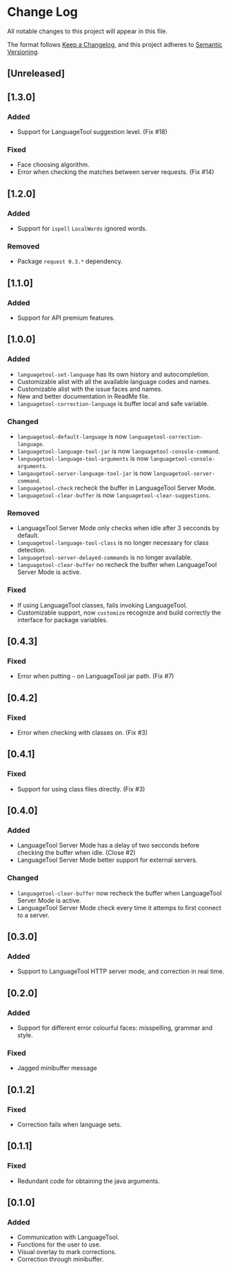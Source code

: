* Change Log

All notable changes to this project will appear in this file.

The format follows [[https://keepachangelog.com/en/1.0.0/][Keep a Changelog]], and this project adheres to [[https://semver.org/spec/v2.0.0.html][Semantic
Versioning]].


** [Unreleased]

** [1.3.0]
*** Added
- Support for LanguageTool suggestion level. (Fix #18)

*** Fixed
- Face choosing algorithm.
- Error when checking the matches between server requests. (Fix #14)

** [1.2.0]
*** Added
- Support for ~ispell~ ~LocalWords~ ignored words.

*** Removed
- Package ~request 0.3.*~ dependency.

** [1.1.0]
*** Added
- Support for API premium features.

** [1.0.0]
*** Added
- ~languagetool-set-language~ has its own history and autocompletion.
- Customizable alist with all the available language codes and names.
- Customizable alist with the issue faces and names.
- New and better documentation in ReadMe file.
- ~languagetool-correction-language~ is buffer local and safe variable.

*** Changed
- ~languagetool-default-language~ is now ~languagetool-correction-language~.
- ~languagetool-language-tool-jar~ is now ~languagetool-console-command~.
- ~languagetool-language-tool-arguments~ is now ~languagetool-console-arguments~.
- ~langaugetool-server-language-tool-jar~ is now ~languagetool-server-command~.
- ~languagetool-check~ recheck the buffer in LanguageTool Server Mode.
- ~languagetool-clear-buffer~ is now ~languagetool-clear-suggestions~.

*** Removed
- LanguageTool Server Mode only checks when idle after 3 secconds by default.
- ~languagetool-language-tool-class~ is no longer necessary for class detection.
- ~languagetool-server-delayed-commands~ is no longer available.
- ~languagetool-clear-buffer~ no recheck the buffer when LanguageTool Server
  Mode is active.

*** Fixed
- If using LanguageTool classes, fails invoking LanguageTool.
- Customizable support, now ~customize~ recognize and build correctly the
  interface for package variables.

** [0.4.3]
*** Fixed
- Error when putting ~~~ on LanguageTool jar path. (Fix #7)

** [0.4.2]
*** Fixed
- Error when checking with classes on. (Fix #3)

** [0.4.1]
*** Fixed
- Support for using class files directly. (Fix #3)

** [0.4.0]
*** Added
- LanguageTool Server Mode has a delay of two secconds before checking the
  buffer when idle. (Close #2)
- LanguageTool Server Mode better support for external servers.

*** Changed
- ~languagetool-clear-buffer~ now recheck the buffer when LanguageTool Server
  Mode is active.
- LanguageTool Server Mode check every time it attemps to first connect to a
  server.

** [0.3.0]
*** Added
- Support to LanguageTool HTTP server mode, and correction in real time.

** [0.2.0]
*** Added
- Support for different error colourful faces: misspelling, grammar and style.

*** Fixed
- Jagged minibuffer message

** [0.1.2]
*** Fixed
- Correction fails when language sets.

** [0.1.1]
*** Fixed
- Redundant code for obtaining the java arguments.

** [0.1.0]
*** Added
- Communication with LanguageTool.
- Functions for the user to use.
- Visual overlay to mark corrections.
- Correction through minibuffer.
